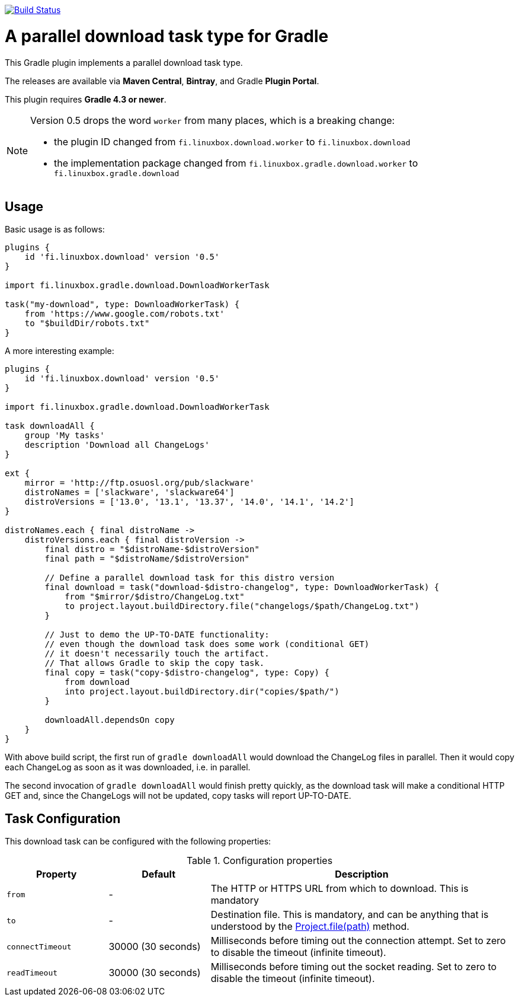 image:https://travis-ci.org/vmj/gradle-download-worker.svg?branch=master["Build Status", link="https://travis-ci.org/vmj/gradle-download-worker"]

= A parallel download task type for Gradle

This Gradle plugin implements a parallel download task type.

The releases are available via *Maven Central*, *Bintray*, and Gradle *Plugin Portal*.

This plugin requires *Gradle 4.3 or newer*.

[NOTE]
====
Version 0.5 drops the word `worker` from many places, which is a breaking change:

* the plugin ID changed from `fi.linuxbox.download.worker` to `fi.linuxbox.download`
* the implementation package changed from `fi.linuxbox.gradle.download.worker` to `fi.linuxbox.gradle.download`
====


== Usage

Basic usage is as follows:

[source,groovy]
----
plugins {
    id 'fi.linuxbox.download' version '0.5'
}

import fi.linuxbox.gradle.download.DownloadWorkerTask

task("my-download", type: DownloadWorkerTask) {
    from 'https://www.google.com/robots.txt'
    to "$buildDir/robots.txt"
}
----

A more interesting example:

[source,groovy]
----
plugins {
    id 'fi.linuxbox.download' version '0.5'
}

import fi.linuxbox.gradle.download.DownloadWorkerTask

task downloadAll {
    group 'My tasks'
    description 'Download all ChangeLogs'
}

ext {
    mirror = 'http://ftp.osuosl.org/pub/slackware'
    distroNames = ['slackware', 'slackware64']
    distroVersions = ['13.0', '13.1', '13.37', '14.0', '14.1', '14.2']
}

distroNames.each { final distroName ->
    distroVersions.each { final distroVersion ->
        final distro = "$distroName-$distroVersion"
        final path = "$distroName/$distroVersion"

        // Define a parallel download task for this distro version
        final download = task("download-$distro-changelog", type: DownloadWorkerTask) {
            from "$mirror/$distro/ChangeLog.txt"
            to project.layout.buildDirectory.file("changelogs/$path/ChangeLog.txt")
        }

        // Just to demo the UP-TO-DATE functionality:
        // even though the download task does some work (conditional GET)
        // it doesn't necessarily touch the artifact.
        // That allows Gradle to skip the copy task.
        final copy = task("copy-$distro-changelog", type: Copy) {
            from download
            into project.layout.buildDirectory.dir("copies/$path/")
        }

        downloadAll.dependsOn copy
    }
}
----

With above build script, the first run of `gradle downloadAll` would download
the ChangeLog files in parallel.  Then it would copy each ChangeLog as
soon as it was downloaded, i.e. in parallel.

The second invocation of `gradle downloadAll` would finish pretty quickly,
as the download task will make a conditional HTTP GET and,
since the ChangeLogs will not be updated,
copy tasks will report UP-TO-DATE.

== Task Configuration

This download task can be configured with the following properties:

.Configuration properties
[cols="2,2,6"]
|===
|Property | Default | Description

|`from` | -
| The HTTP or HTTPS URL from which to download.  This is mandatory

|`to` | -
| Destination file.  This is mandatory, and can be anything that is understood by the
https://docs.gradle.org/current/dsl/org.gradle.api.Project.html#org.gradle.api.Project:file(java.lang.Object)[Project.file(path)]
method.

|`connectTimeout` | 30000 (30 seconds)
|Milliseconds before timing out the connection attempt. Set to zero to disable the timeout (infinite timeout).

|`readTimeout` | 30000 (30 seconds)
|Milliseconds before timing out the socket reading. Set to zero to disable the timeout (infinite timeout).

|===

